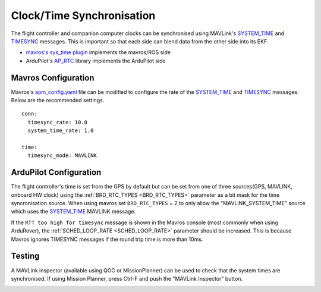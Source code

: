 .. _ros-timesync:

==========================
Clock/Time Synchronisation
==========================

The flight controller and companion computer clocks can be synchronised using MAVLink's `SYSTEM_TIME <https://mavlink.io/en/messages/common.html#SYSTEM_TIME>`__ and `TIMESYNC <https://mavlink.io/en/messages/common.html#TIMESYNC>`__ messages.  This is important so that each side can blend data from the other side into its EKF.

- `mavros's sys_time plugin <https://github.com/mavlink/mavros/blob/master/mavros/src/plugins/sys_time.cpp>`__ implements the mavros/ROS side
- ArduPilot's `AP_RTC <https://github.com/ArduPilot/ardupilot/tree/master/libraries/AP_RTC>`__ library implements the ArduPilot side

Mavros Configuration
--------------------

Mavros's `apm_config.yaml <https://github.com/mavlink/mavros/blob/master/mavros/launch/apm_config.yaml>`__ file can be modified to configure the rate of the `SYSTEM_TIME <https://mavlink.io/en/messages/common.html#SYSTEM_TIME>`__ and `TIMESYNC <https://mavlink.io/en/messages/common.html#TIMESYNC>`__ messages.  Below are the recommended settings.

::

    conn:
      timesync_rate: 10.0
      system_time_rate: 1.0

    time:
      timesync_mode: MAVLINK

ArduPilot Configuration
-----------------------

The flight controller's time is set from the GPS by default but can be set from one of three sources(GPS, MAVLINK, onboard HW clock) using the :ref:`BRD_RTC_TYPES <BRD_RTC_TYPES>` parameter as a bit mask for the time syncronisation source. When using mavros set ``BRD_RTC_TYPES`` = 2 to only allow the "MAVLINK_SYSTEM_TIME" source which uses the `SYSTEM_TIME <https://mavlink.io/en/messages/common.html#SYSTEM_TIME>`__ MAVLINK message.

If the ``RTT too high for timesync`` message is shown in the Mavros console (most commonly when using ArduRover), the :ref:`SCHED_LOOP_RATE <SCHED_LOOP_RATE>` parameter should be increased. This is because Mavros ignores TIMESYNC messages if the round trip time is more than 10ms.

Testing
-------

A MAVLink inspector (available using QGC or MissionPlanner) can be used to check that the system times are synchronised.  If using Mission Planner, press Ctrl-F and push the "MAVLink Inspector" button.

.. image:: ../images/ros-time-sync-testing.png
    :target: ../_images/ros-time-sync-testing.png
    :width: 450px
